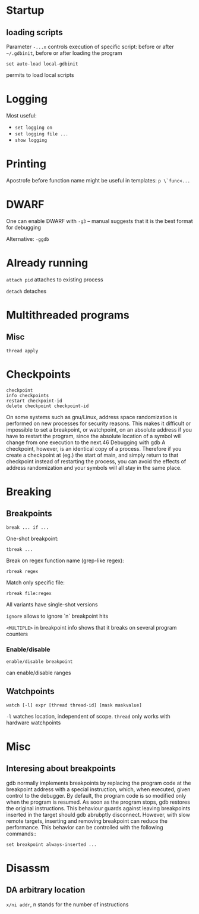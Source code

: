 * Startup
** loading scripts
   Parameter ~-...x~ controls execution of specific script: before or after ~~/.gdbinit~, before or after loading the program
   #+BEGIN_SRC 
   set auto-load local-gdbinit
   #+END_SRC
   permits to load local scripts
   
* Logging
  Most useful:
  - ~set logging on~
  - ~set logging file ...~
  - ~show logging~

* Printing
  Apostrofe before function name might be useful in templates: ~p \`func<...~
* DWARF
  One can enable DWARF with =-g3= -- manual suggests that it is the best format for debugging

  Alternative: =-ggdb=
  
* Already running
  ~attach pid~ attaches to existing process
  
  ~detach~ detaches
  
* Multithreaded programs
** Misc
   ~thread apply~
   
* Checkpoints
  #+BEGIN_SRC 
  checkpoint
  info checkpoints
  restart checkpoint-id
  delete checkpoint checkpoint-id
  #+END_SRC
  On some systems such as gnu/Linux, address space randomization is performed on new
  processes for security reasons. This makes it difficult or impossible to set a breakpoint, or
  watchpoint, on an absolute address if you have to restart the program, since the absolute
  location of a symbol will change from one execution to the next.46
  Debugging with gdb
  A checkpoint, however, is an identical copy of a process. Therefore if you create a
  checkpoint at (eg.) the start of main, and simply return to that checkpoint instead of
  restarting the process, you can avoid the effects of address randomization and your symbols
  will all stay in the same place.
* Breaking
** Breakpoints
   #+BEGIN_SRC 
break ... if ...
   #+END_SRC
   One-shot breakpoint:
   #+BEGIN_SRC 
tbreak ...
   #+END_SRC
   Break on regex function name (grep-like regex):
   #+BEGIN_SRC 
rbreak regex
   #+END_SRC
   Match only specific file:
   #+BEGIN_SRC 
rbreak file:regex
   #+END_SRC

   All variants have single-shot versions
    
   ~ignore~ allows to ignore `n` breakpoint hits

   ~<MULTIPLE>~ in breakpoint info shows that it breaks on several program counters
***    Enable/disable
    #+BEGIN_SRC 
enable/disable breakpoint
    #+END_SRC
    can enable/disable ranges
** Watchpoints
   #+BEGIN_SRC 
   watch [-l] expr [thread thread-id] [mask maskvalue]
   #+END_SRC
   ~-l~ watches location, independent of scope.
   ~thread~ only works with hardware watchpoints
    
* Misc
** Interesing about breakpoints
   gdb normally implements breakpoints by replacing the program code at the breakpoint
   address with a special instruction, which, when executed, given control to the debugger.
   By default, the program code is so modified only when the program is resumed. As soon as
   the program stops, gdb restores the original instructions. This behaviour guards against
   leaving breakpoints inserted in the target should gdb abrubptly disconnect. However, with
   slow remote targets, inserting and removing breakpoint can reduce the performance. This
   behavior can be controlled with the following commands::
   #+BEGIN_SRC 
set breakpoint always-inserted ...
   #+END_SRC
* Disassm
** DA arbitrary location
   =x/ni addr=, n stands for the number of instructions
